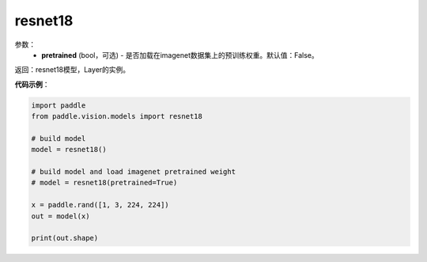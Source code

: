 .. _cn_api_paddle_vision_models_resnet18:

resnet18
-------------------------------

.. py:function:: paddle.vision.models.resnet18(pretrained=False, **kwargs)

 18层的resnet模型，来自论文 `"Deep Residual Learning for Image Recognition" <https://arxiv.org/pdf/1512.03385.pdf>`_ 。

参数：
  - **pretrained** (bool，可选) - 是否加载在imagenet数据集上的预训练权重。默认值：False。

返回：resnet18模型，Layer的实例。

**代码示例**：

.. code-block:: python

    import paddle
    from paddle.vision.models import resnet18

    # build model
    model = resnet18()

    # build model and load imagenet pretrained weight
    # model = resnet18(pretrained=True)

    x = paddle.rand([1, 3, 224, 224])
    out = model(x)

    print(out.shape)
